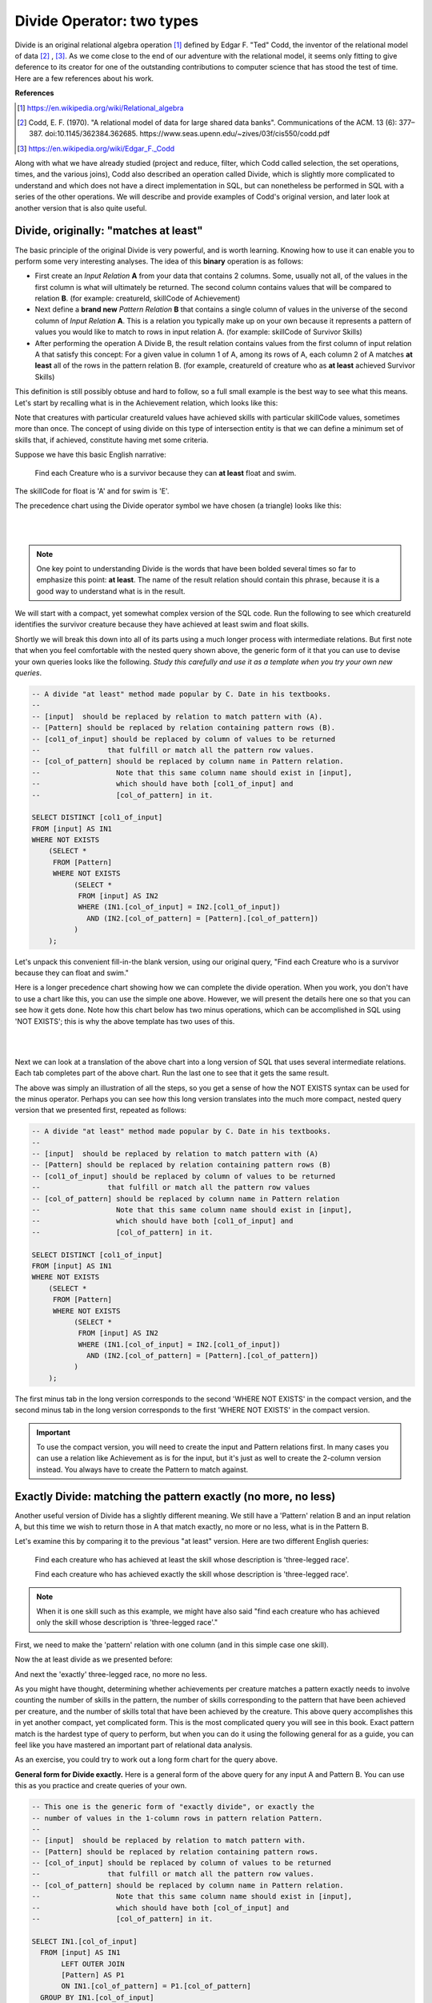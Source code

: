 Divide Operator: two types
===========================

Divide is an original relational algebra operation [#]_ defined by Edgar F. "Ted" Codd, the inventor of the relational model of data [#]_ , [#]_. As we come close to the end of our adventure with the relational model, it seems only fitting to give deference to its creator for one of the outstanding contributions to computer science that has stood the test of time. Here are a few references about his work.

**References**

.. [#] https://en.wikipedia.org/wiki/Relational_algebra

.. [#] Codd, E. F. (1970). "A relational model of data for large shared data banks". Communications of the ACM. 13 (6): 377–387. doi:10.1145/362384.362685. https://www.seas.upenn.edu/~zives/03f/cis550/codd.pdf

.. [#] https://en.wikipedia.org/wiki/Edgar_F._Codd

Along with what we have already studied (project and reduce, filter, which Codd called selection, the set operations, times, and the various joins), Codd also described an operation called Divide, which is slightly more complicated to understand and which does not have a direct implementation in SQL, but can nonetheless be performed in SQL with a series of the other operations. We will describe and provide examples of Codd's original version, and later look at another version that is also quite useful.

Divide, originally: "matches at least"
~~~~~~~~~~~~~~~~~~~~~~~~~~~~~~~~~~~~~~~

The basic principle of the original Divide is very powerful, and is worth learning. Knowing how to use it can enable you to perform some very interesting analyses. The idea of this **binary** operation is as follows:

- First create an *Input Relation* **A** from your data that contains 2 columns. Some, usually not all, of the values in the first column is what will ultimately be returned. The second column contains values that will be compared to relation **B**. (for example: creatureId, skillCode of Achievement)

- Next define a **brand new** *Pattern Relation* **B** that contains a single column of values in the universe of the second column of *Input Relation* **A**. This is a relation you typically make up on your own because it represents a pattern of values you would like to match to rows in input relation A. (for example: skillCode of Survivor Skills)

- After performing the operation A Divide B, the result relation contains values from the first column of input relation A that satisfy this concept: For a given value in column 1 of A, among its rows of A, each column 2 of A matches **at least** all of the rows in the pattern relation B. (for example, creatureId of creature who as **at least** achieved Survivor Skills)

This definition is still possibly obtuse and hard to follow, so a full small example is the best way to see what this means. Let's start by recalling what is in the Achievement relation, which looks like this:

.. csv-table:: **Achievement**
   :file: ../creatureData/achievement.csv
   :widths: 10, 10, 10, 20, 30, 20
   :header-rows: 1

Note that creatures with particular creatureId values have achieved skills with particular skillCode values, sometimes more than once. The concept of using divide on this type of intersection entity is that we can define a minimum set of skills that, if achieved, constitute having met some criteria.

Suppose we have this basic English narrative:

    Find each Creature who is a survivor because they can **at least** float and swim.

The skillCode for float is 'A' and for swim is 'E'.

.. fillintheblank:: divide_fillin_1

   Given the Achievement relation above, the creature whose creatureId is |blank| is the creature who has achieved at least swim ('A') and float ('E').

   - :1: Yes- this is the only creatureId that has achieved at least these skills.
     :x: there is only one creature who has a float and swim achievement.


The precedence chart using the Divide operator symbol we have chosen (a triangle) looks like this:

|

.. image:: ../img/Divide/SurvivorDivide.png
    :align: center
    :height: 600px
    :alt: Survivor Divide chart

|

.. note:: One key point to understanding Divide is the words that have been bolded several times so far to emphasize this point: **at least**. The name of the result relation should contain this phrase, because it is a good way to understand what is in the result.

We will start with a compact, yet somewhat complex version of the SQL code. Run the following to see which creatureId identifies the survivor creature because they have achieved at least swim and float skills.

.. activecode:: survivor
   :language: sql
   :include: all_creature_create_divide

   drop table if exists skillCode_of_survivor_Skill;

   -- This is our pattern relation B
   --
   CREATE TABLE skillCode_of_survivor_Skill AS
   SELECT skillCode from skill
   WHERE skillDescription = 'float' OR skillDescription = 'swim'
   ;

   -- This is the Divide operation using available SQL,
   -- including two 'nested' queries.
   --
   SELECT DISTINCT creatureId
   FROM achievement AS IN1
   WHERE NOT EXISTS
       (SELECT *
          FROM skillCode_of_survivor_Skill P
         WHERE NOT EXISTS
               (SELECT *
                  FROM achievement AS IN2
                 WHERE (IN1.creatureId = IN2.creatureId)
                   AND (IN2.skillCode = P.skillCode)));


Shortly we will break this down into all of its parts using a much longer process with intermediate relations. But first note that when you feel comfortable with the nested query shown above, the generic form of it that you can use to devise your own queries looks like the following. *Study this carefully and use it as a template when you try your own new queries*.

.. code-block:: SQL

    -- A divide "at least" method made popular by C. Date in his textbooks.
    --
    -- [input]  should be replaced by relation to match pattern with (A).
    -- [Pattern] should be replaced by relation containing pattern rows (B).
    -- [col1_of_input] should be replaced by column of values to be returned
    --                that fulfill or match all the pattern row values.
    -- [col_of_pattern] should be replaced by column name in Pattern relation.
    --                  Note that this same column name should exist in [input],
    --                  which should have both [col1_of_input] and
    --                  [col_of_pattern] in it.

    SELECT DISTINCT [col1_of_input]
    FROM [input] AS IN1
    WHERE NOT EXISTS
        (SELECT *
         FROM [Pattern]
         WHERE NOT EXISTS
              (SELECT *
               FROM [input] AS IN2
               WHERE (IN1.[col_of_input] = IN2.[col1_of_input])
                 AND (IN2.[col_of_pattern] = [Pattern].[col_of_pattern])
              )
        );

Let's unpack this convenient fill-in-the blank version, using our original query, "Find each Creature who is a survivor because they can float and swim."

Here is a longer precedence chart showing how we can complete the divide operation. When you work, you don't have to use a chart like this, you can use the simple one above. However, we will present the details here one so that you can see how it gets done. Note how this chart below has two minus operations, which can be accomplished in SQL using 'NOT EXISTS'; this is why the above template has two uses of this.

|

.. image:: ../img/Divide/LongDivideSurvivor.png
    :align: center
    :height: 1000px
    :alt: Survivor Divide chart

|

Next we can look at a translation of the above chart into a long version of SQL that uses several intermediate relations. Each tab completes part of the above chart. Run the last one to see that it gets the same result.

.. tabbed:: long_divide

    .. tab:: Input, Pattern

      .. activecode:: survivor_input
        :language: sql
        :include: all_creature_create_divide

        -- First create the PATTERN relation (B) of survivor skill
        drop table if exists skillCode_of_survivor_Skill;

        CREATE TABLE skillCode_of_survivor_Skill AS
        SELECT skillCode from skill
        WHERE skillDescription = 'float' OR skillDescription = 'swim'
        ;

        --------------------------------------------------------
        -- Reduce to creatureId, skillCode columns of achievement
        -- (relation A)
        --
        drop table if exists crId_s_code_of_Achievement;

        CREATE TABLE crId_s_code_of_Achievement AS
        select distinct creatureId, skillCode
        from achievement
        ;

    .. tab:: Times

      .. activecode:: survivor_times
        :language: sql
        :include: all_creature_create_divide, survivor_input

        --------------------------------------------------------
        -- The times
        --

        drop table if exists achievingCr_survivorSkill_pair;
        drop table if exists achieving_creature;

        create table achieving_creature as
        SELECT distinct creatureId
        FROM crId_s_code_of_Achievement;

        create table achievingCr_survivorSkill_pair as
        SELECT achieving_creature.creatureId,
               skillCode_of_survivor_Skill.skillCode
        FROM skillCode_of_survivor_Skill,
             achieving_creature
        ;

    .. tab:: Minus: missing survivor skills

      .. activecode:: survivor_missing
        :language: sql
        :include: all_creature_create_divide, survivor_input, survivor_times

        --------------------------------------------------------
        -- The minus to get missing survivor skills
        --
        drop table if exists creatureId_skillCode_missing_cr_sur_skill;

        -- This is how we demonstrated minus before in the book, using 'except'
        --
        -- create table creatureId_skillCode_missing_cr_sur_skill as
        -- SELECT creatureId, skillCode
        -- FROM achievingCr_survivorSkill_pair
        -- EXCEPT
        -- SELECT creatureId, skillCode FROM crId_s_code_of_Achievement
        -- ;

        -- However, not all systems have except, and to help match the
        -- nested query example, let's see how we do a minus with NOT EXISTS
        --

        create table creatureId_skillCode_missing_cr_sur_skill as
        SELECT creatureId, skillCode
        FROM achievingCr_survivorSkill_pair A
        WHERE NOT EXISTS (
          SELECT creatureId, skillCode
          FROM crId_s_code_of_Achievement B
          WHERE A.creatureId = B.creatureId
                and A.skillCode = B.skillCode
        )
        ;


    .. tab:: Minus: at least survivor skills

      .. activecode:: survivor_at_least
        :language: sql
        :include: all_creature_create_divide, survivor_input, survivor_times, survivor_missing

        --------------------------------------------------------
        -- The second minus at the bottom of the chart
        --
        drop table if exists creatureId_of_survivor_Creature;

        --  Using except, it would be like this
        --
        -- CREATE TABLE creatureId_of_survivor_Creature AS
        -- SELECT distinct creatureId
        -- FROM crId_s_code_of_Achievement
        -- EXCEPT
        -- SELECT distinct creatureId
        -- FROM creatureId_skillCode_missing_cr_sur_skill
        -- ;

        -- using NOT EXISTS, such as in MySQL, it would look like this
        --
        CREATE TABLE creatureId_of_survivor_Creature AS
        SELECT distinct creatureId
        FROM crId_s_code_of_Achievement IN1
        WHERE NOT EXISTS
          (SELECT creatureId
           FROM creatureId_skillCode_missing_cr_sur_skill MISSING
           WHERE IN1.creatureId = MISSING.creatureId
           )
        ;

        select * from creatureId_of_survivor_Creature;

The above was simply an illustration of all the steps, so you get a sense of how the NOT EXISTS syntax can be used for the minus operator. Perhaps you can see how this long version translates into the much more compact, nested query version that we presented first, repeated as follows:

.. code-block:: SQL

    -- A divide "at least" method made popular by C. Date in his textbooks.
    --
    -- [input]  should be replaced by relation to match pattern with (A)
    -- [Pattern] should be replaced by relation containing pattern rows (B)
    -- [col1_of_input] should be replaced by column of values to be returned
    --                that fulfill or match all the pattern row values
    -- [col_of_pattern] should be replaced by column name in Pattern relation
    --                  Note that this same column name should exist in [input],
    --                  which should have both [col1_of_input] and
    --                  [col_of_pattern] in it.

    SELECT DISTINCT [col1_of_input]
    FROM [input] AS IN1
    WHERE NOT EXISTS
        (SELECT *
         FROM [Pattern]
         WHERE NOT EXISTS
              (SELECT *
               FROM [input] AS IN2
               WHERE (IN1.[col_of_input] = IN2.[col1_of_input])
                 AND (IN2.[col_of_pattern] = [Pattern].[col_of_pattern])
              )
        );

The first minus tab in the long version corresponds to the second 'WHERE NOT EXISTS' in the compact version, and the second minus tab in the long version corresponds to the first 'WHERE NOT EXISTS' in the compact version.

.. important:: To use the compact version, you will need to create the input and Pattern relations first. In many cases you can use a relation like Achievement as is for the input, but it's just as well to create the 2-column version instead. You always have to create the Pattern to match against.


Exactly Divide: matching the pattern exactly (no more, no less)
~~~~~~~~~~~~~~~~~~~~~~~~~~~~~~~~~~~~~~~~~~~~~~~~~~~~~~~~~~~~~~~

Another useful version of Divide has a slightly different meaning. We still have a 'Pattern' relation B and an input relation A, but this time we wish to return those in A that match exactly, no more or no less, what is in the Pattern B.

Let's examine this by comparing it to the previous "at least" version. Here are two different English queries:

    Find each creature who has achieved at least the skill whose description is 'three-legged race'.

    Find each creature who has achieved exactly the skill whose description is 'three-legged race'.

.. note:: When it is one skill such as this example, we might have also said "find each creature who has achieved only the skill whose description is 'three-legged race'."

First, we need to make the 'pattern' relation with one column (and in this simple case one skill).

.. activecode:: THR_Skill
   :language: sql
   :include: all_creature_create_divide

   drop table if exists ThreeLeggedRaceSkill;
   -- 'the pattern' to look for
   CREATE TABLE ThreeLeggedRaceSkill AS
   SELECT skillCode from skill
   WHERE skillCode = 'THR'
   ;

Now the at least divide as we presented before:

.. activecode:: THR_Skill_divide
  :language: sql
  :include: all_creature_create_divide, THR_Skill

  SELECT DISTINCT creatureId
  FROM Achievement AS IN1
  WHERE NOT EXISTS
      (SELECT *
         FROM ThreeLeggedRaceSkill
        WHERE NOT EXISTS
              (SELECT *
                 FROM Achievement AS IN2
                WHERE (IN1.creatureId = IN2.creatureId)
                  AND (IN2.skillCode = ThreeLeggedRaceSkill.skillCode)));

And next the 'exactly' three-legged race, no more no less.

.. activecode:: THR_Skill_divide_exact
  :language: sql
  :include: all_creature_create_divide, THR_Skill

    SELECT IN1.creatureId
      FROM Achievement AS IN1
           LEFT OUTER JOIN
           ThreeLeggedRaceSkill AS P1
           ON IN1.skillCode = P1.skillCode
      GROUP BY IN1.creatureId
    HAVING COUNT(IN1.skillCode) =
            (SELECT COUNT(skillCode) FROM ThreeLeggedRaceSkill)
       AND COUNT(P1.skillCode) =
            (SELECT COUNT(skillCode) FROM ThreeLeggedRaceSkill);


As you might have thought, determining whether achievements per creature matches a pattern exactly needs to involve counting the number of skills in the pattern, the number of skills corresponding to the pattern that have been achieved per creature, and the number of skills total that have been achieved by the creature. This above query accomplishes this in yet another compact, yet complicated form. This is the most complicated query you will see in this book. Exact pattern match is the hardest type of query to perform, but when you can do it using the following general for as a guide, you can feel like you have mastered an important part of relational data analysis.

As an exercise, you could try to work out a long form chart for the query above.

**General form for Divide exactly.** Here is a general form of the above query for any input A and Pattern B. You can use this as you practice and create queries of your own.

.. code-block:: SQL

    -- This one is the generic form of "exactly divide", or exactly the
    -- number of values in the 1-column rows in pattern relation Pattern.
    --
    -- [input]  should be replaced by relation to match pattern with.
    -- [Pattern] should be replaced by relation containing pattern rows.
    -- [col_of_input] should be replaced by column of values to be returned
    --                that fulfill or match all the pattern row values.
    -- [col_of_pattern] should be replaced by column name in Pattern relation.
    --                  Note that this same column name should exist in [input],
    --                  which should have both [col_of_input] and
    --                  [col_of_pattern] in it.

    SELECT IN1.[col_of_input]
      FROM [input] AS IN1
           LEFT OUTER JOIN
           [Pattern] AS P1
           ON IN1.[col_of_pattern] = P1.[col_of_pattern]
      GROUP BY IN1.[col_of_input]
    HAVING COUNT(IN1.[col_of_pattern]) =
            (SELECT COUNT([col_of_pattern]) FROM [Pattern])
       AND COUNT(P1.[col_of_pattern]) =
            (SELECT COUNT([col_of_pattern]) FROM [Pattern]);



Try yourself
~~~~~~~~~~~~

Suppose it is useful to have debating skills along with being accomplished as a soccer player if you want to be a spokesperson for your club. Yet it is best if the spokesperson is not encumbered with any other achievements not associated with soccer. We might ask this:

    Who has achieved exactly 'soccer penalty kick' and 'Australasia debating' skills?

.. activecode:: exactly_PK_debate
   :language: sql
   :include: all_creature_create_divide

   drop table if exists PK_debate;
   -- 'the pattern' to look for
   CREATE TABLE PK_debat AS
   SELECT skillCode from skill
   WHERE skillCode = 'PK' or skillCode = "D3"
   ;

   -- Finish the code here for finding out who has achieved
   -- exactly penalty kick and debate.
   --
   drop table if exists creature_exactly_debate_pk;

   create table creature_exactly_debate_pk as
   -- fill here


   select * from creature_exactly_debate_pk;  -- leave this to display result


More ideas to try:

- Who has achieved in at least Duluth ('d') and Metroville ('mv') towns?
- What has been achieved by at least 'Kermit' and 'Thor'?

Note that things change more for these- the first still returns creatureId from Achievement, but the Pattern column is different (townId instead of skillCode). The second uses creatureId values as the Pattern, and returns skillCode values.

**Another Reference**

If you are enjoying the complexity of this Divide operation, you might find `this article by Joe Celko about divide <https://www.red-gate.com/simple-talk/sql/t-sql-programming/divided-we-stand-the-sql-of-relational-division/>`_ quite interesting. He describes a few even more complex examples, along with an explanation of what I have shown here with a different example.

----------------------------------------------------------------------

If you are curious or need a refresher, the following code block contains the data creation statements for part of the small creature database. This was used for these examples.

.. activecode:: all_creature_create_divide
   :language: sql

   -- ------------------   town -- -------------------------------

   DROP TABLE IF EXISTS town;

   CREATE TABLE town (
   townId          VARCHAR(3)      NOT NUll PRIMARY KEY,
   townName        VARCHAR(20),
   State           VARCHAR(20),
   Country         VARCHAR(20),
   townNickname    VARCHAR(80),
   townMotto       VARCHAR(80)
   );

   -- order matches table creation:
   -- id    name          state   country
   -- nickname   motto
   INSERT INTO town VALUES ('p', 'Philadelphia', 'PA', 'United States',
                            'Philly', 'Let brotherly love endure');
   INSERT INTO town VALUES ('a', 'Anoka', 'MN', 'United States',
                            'Halloween Capital of the world', NULL);
   INSERT INTO town VALUES ('be', 'Blue Earth', 'MN', 'United States',
                            'Beyond the Valley of the Jolly Green Giant',
                            'Earth so rich the city grows!');
   INSERT INTO town VALUES ('b', 'Bemidji', 'MN', 'United States',
                            'B-town', 'The first city on the Mississippi');
   INSERT INTO town VALUES ('d', 'Duluth', 'MN', 'United States',
                           'Zenith City', NULL);
   INSERT INTO town VALUES ('g', 'Greenville', 'MS', 'United States',
                            'The Heart & Soul of the Delta',
                            'The Best Food, Shopping, & Entertainment In The South');
   INSERT INTO town VALUES ('t', 'Tokyo', 'Kanto', 'Japan', NULL, NULL);
   INSERT INTO town VALUES ('as', 'Asgard', NULL, NULL,
                            'Home of Odin''s vault',
                            'Where magic and science are one in the same');
   INSERT INTO town VALUES ('mv', 'Metroville', NULL, NULL,
                           'Home of the Incredibles',
                           'Still Standing');
   INSERT INTO town VALUES ('le', 'London', 'England', 'United Kingdom',
                           'The Smoke',
                           'Domine dirige nos');
   INSERT INTO town VALUES ('sw', 'Seattle', 'Washington', 'United States',
                           'The Emerald City',
                           'The City of Goodwill');

   -- ------------------   creature -- -------------------------------
   DROP TABLE IF EXISTS creature;


   CREATE TABLE creature (
   creatureId          INTEGER      NOT NUll PRIMARY KEY,
   creatureName        VARCHAR(20),
   creatureType        VARCHAR(20),
   reside_townId VARCHAR(3) REFERENCES town(townId),     -- foreign key
   idol_creatureId     INTEGER,
   FOREIGN KEY(idol_creatureId) REFERENCES creature(creatureId)
   );

   INSERT INTO creature VALUES (1,'Bannon','person','p',10);
   INSERT INTO creature VALUES (2,'Myers','person','a',9);
   INSERT INTO creature VALUES (3,'Neff','person','be',NULL);
   INSERT INTO creature VALUES (4,'Neff','person','b',3);
   INSERT INTO creature VALUES (5,'Mieska','person','d', 10);
   INSERT INTO creature VALUES (6,'Carlis','person','p',9);
   INSERT INTO creature VALUES (7,'Kermit','frog','g',8);
   INSERT INTO creature VALUES (8,'Godzilla','monster','t',6);
   INSERT INTO creature VALUES (9,'Thor','superhero','as',NULL);
   INSERT INTO creature VALUES (10,'Elastigirl','superhero','mv',13);
   INSERT INTO creature VALUES (11,'David Beckham','person','le',9);
   INSERT INTO creature VALUES (12,'Harry Kane','person','le',11);
   INSERT INTO creature VALUES (13,'Megan Rapinoe','person','sw',10);

   -- ------------------   skill -- -------------------------------
   DROP TABLE IF EXISTS skill;

   CREATE TABLE skill (
   skillCode          VARCHAR(3)      NOT NUll PRIMARY KEY,
   skillDescription   VARCHAR(40),
   maxProficiency     INTEGER,     -- max score that can be achieved for this skill
   minProficiency     INTEGER,     -- min score that can be achieved for this skill
   origin_townId      VARCHAR(3)     REFERENCES town(townId)     -- foreign key
   );

   INSERT INTO skill VALUES ('A', 'float', 10, -1,'b');
   INSERT INTO skill VALUES ('E', 'swim', 5, 0,'b');
   INSERT INTO skill VALUES ('O', 'sink', 10, -1,'b');
   INSERT INTO skill VALUES ('U', 'walk on water', 5, 1,'d');
   INSERT INTO skill VALUES ('Z', 'gargle', 5, 1,'a');
   INSERT INTO skill VALUES ('B2', '2-crew bobsledding', 25, 0,'d');
   INSERT INTO skill VALUES ('TR4', '4x100 meter track relay', 100, 0,'be');
   INSERT INTO skill VALUES ('C2', '2-person canoeing', 12, 1,'t');
   INSERT INTO skill VALUES ('THR', 'three-legged race', 10, 0,'g');
   INSERT INTO skill VALUES ('D3', 'Australasia debating', 10, 1,NULL);
   INSERT INTO skill VALUES ('PK', 'soccer penalty kick', 10, 1, 'le');
   -- Note that no skill originates in Philly or Metroville or Asgaard

   -- ------------------  teamSkill  -- -------------------------------
   DROP TABLE IF EXISTS teamSkill;

   CREATE TABLE teamSkill (
   skillCode      VARCHAR(3)  NOT NUll PRIMARY KEY references skill (skillCode),
   teamSize       INTEGER
   );

   INSERT INTO teamSkill VALUES ('B2', 2);
   INSERT INTO teamSkill VALUES ('TR4', 4);
   INSERT INTO teamSkill VALUES ('C2', 2);
   INSERT INTO teamSkill VALUES ('THR', 2);
   INSERT INTO teamSkill VALUES ('D3', 3);

   -- ------------------  achievement  -- -------------------------------
   DROP TABLE IF EXISTS achievement;

   CREATE TABLE achievement (
   achId              INTEGER NOT NUll PRIMARY KEY AUTOINCREMENT,
   creatureId         INTEGER,
   skillCode          VARCHAR(3),
   proficiency        INTEGER,
   achDate            TEXT,
   test_townId VARCHAR(3) REFERENCES town(townId),     -- foreign key
   FOREIGN KEY (creatureId) REFERENCES creature (creatureId),
   FOREIGN KEY (skillCode) REFERENCES skill (skillCode)
   );

   -- Bannon floats in Anoka (where he aspired)
   INSERT INTO achievement (creatureId, skillCode, proficiency,
                            achDate, test_townId)
                   VALUES (1, 'A', 3, datetime('now'), 'a');

   -- Bannon swims in Duluth (he aspired in Bemidji)
   INSERT INTO achievement (creatureId, skillCode, proficiency,
                            achDate, test_townId)
                   VALUES (1, 'E', 3, datetime('2017-09-15 15:35'), 'd');
   -- Bannon floats in Anoka (where he aspired)
   INSERT INTO achievement (creatureId, skillCode, proficiency,
                            achDate, test_townId)
                   VALUES (1, 'A', 3, datetime('2018-07-14 14:00'), 'a');

   -- Bannon swims in Duluth (he aspired in Bemidji)
   INSERT INTO achievement (creatureId, skillCode, proficiency,
                            achDate, test_townId)
                   VALUES (1, 'E', 3, datetime('now'), 'd');
   -- Bannon doesn't gargle
   -- Mieska gargles in Tokyo (had no aspiration to)
   INSERT INTO achievement (creatureId, skillCode, proficiency,
                            achDate, test_townId)
                   VALUES (5, 'Z', 6, datetime('2016-04-12 15:42:30'), 't');

   -- Neff #3 gargles in Blue Earth (but not to his aspired proficiency)
   INSERT INTO achievement (creatureId, skillCode, proficiency,
                            achDate, test_townId)
                   VALUES (3, 'Z', 4, datetime('2018-07-15'), 'be');
   -- Neff #3 gargles in Blue Earth (but not to his aspired proficiency)
   -- on same day at same proficiency, signifying need for arbitrary id
   INSERT INTO achievement (creatureId, skillCode, proficiency,
                            achDate, test_townId)
                   VALUES (3, 'Z', 4, datetime('2018-07-15'), 'be');

   -- Beckham achieves PK in London
   INSERT INTO achievement (creatureId, skillCode, proficiency,
                            achDate, test_townId)
                   VALUES (11, 'PK', 10, datetime('1998-08-15'), 'le');
   -- Kane achieves PK in London
   INSERT INTO achievement (creatureId, skillCode, proficiency,
                            achDate, test_townId)
                   VALUES (12, 'PK', 10, datetime('2016-05-24'), 'le');
   -- Rapinoe achieves PK in London
   INSERT INTO achievement (creatureId, skillCode, proficiency,
                            achDate, test_townId)
                   VALUES (13, 'PK', 10, datetime('2012-08-06'), 'le');
   -- Godizilla achieves PK in Tokyo poorly with no date
   -- had not aspiration to do so- did it on a dare ;)
   INSERT INTO achievement (creatureId, skillCode, proficiency,
                            achDate, test_townId)
                   VALUES (8, 'PK', 1, NULL, 't');


   -- -------------------- -------------------- -------------------
   -- Thor achieves three-legged race in Metroville (with Elastigirl)
   INSERT INTO achievement (creatureId, skillCode, proficiency,
                            achDate, test_townId)
                   VALUES (9, 'THR', 10, datetime('2018-08-12 14:30'), 'mv');
   -- Elastigirl achieves three-legged race in Metroville (with Thor)
   INSERT INTO achievement (creatureId, skillCode, proficiency,
                            achDate, test_townId)
                   VALUES (10, 'THR', 10, datetime('2018-08-12 14:30'), 'mv');

   -- Kermit 'pilots' 2-person bobsledding  (pilot goes into contribution)
   --       with Thor as brakeman (brakeman goes into contribution) in Duluth,
   --    achieve at 76% of maxProficiency
   INSERT INTO achievement (creatureId, skillCode, proficiency,
                            achDate, test_townId)
                   VALUES (7, 'B2', 19, datetime('2017-01-10 16:30'), 'd');
   INSERT INTO achievement (creatureId, skillCode, proficiency,
                            achDate, test_townId)
                   VALUES (9, 'B2', 19, datetime('2017-01-10 16:30'), 'd');

   -- 4 people form track realy team in London:
   --   Neff #4, Mieska, Myers, Bannon
   --    achieve at 85% of maxProficiency
   INSERT INTO achievement (creatureId, skillCode, proficiency,
                            achDate, test_townId)
                   VALUES (4, 'TR4', 85, datetime('2012-07-30'), 'le');
   INSERT INTO achievement (creatureId, skillCode, proficiency,
                            achDate, test_townId)
                   VALUES (5, 'TR4', 85, datetime('2012-07-30'), 'le');
   INSERT INTO achievement (creatureId, skillCode, proficiency,
                            achDate, test_townId)
                   VALUES (2, 'TR4', 85, datetime('2012-07-30'), 'le');
   INSERT INTO achievement (creatureId, skillCode, proficiency,
                            achDate, test_townId)
                   VALUES (1, 'TR4', 85, datetime('2012-07-30'), 'le');

   -- Thor, Rapinoe, and Kermit form debate team in Seattle, WA and
   -- achieve at 80% of maxProficiency
   INSERT INTO achievement (creatureId, skillCode, proficiency,
                            achDate, test_townId)
                   VALUES (9, 'D3', 8, datetime('now', 'localtime'), 'sw');
   INSERT INTO achievement (creatureId, skillCode, proficiency,
                            achDate, test_townId)
                   VALUES (13, 'D3', 8, datetime('now', 'localtime'), 'sw');
   INSERT INTO achievement (creatureId, skillCode, proficiency,
                            achDate, test_townId)
                   VALUES (7, 'D3', 8, datetime('now', 'localtime'), 'sw');

   -- no 2-person canoeing achievements, but some have aspirations


Exercises
~~~~~~~~~~

Try creating the precedence charts for these queries.

**English Query:**

   Find each Creature who is a superman because they can do all of the skills.

   Find each Creature who can at least float, swim, sink, 4x100 meter track relay, and three-legged race.

   Find each creature who has achieved exactly the skill whose description is ‘float, swim’ and ‘sink’.
